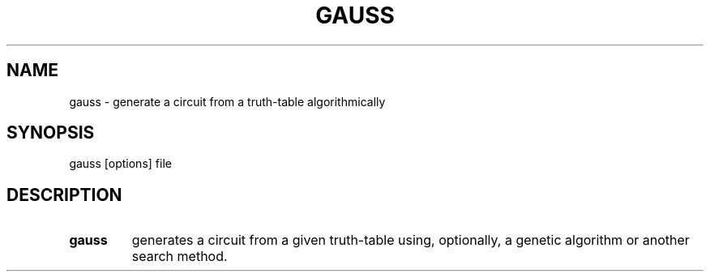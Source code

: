 .\".TH CORRUPT 1
.\".SH NAME
.\"corrupt \- modify files by randomly changing bits
.\".SH SYNOPSIS
.\".B corrupt
.\"[\fB\-n\fR \fIBITS\fR]
.\"[\fB\-\-bits\fR \fIBITS\fR]
.\".IR file ...
.\".SH DESCRIPTION
.\".B corrupt
.\"modifies files by toggling a randomly chosen bit.
.\".SH OPTIONS
.\".TP
.\".BR \-n ", " \-\-bits =\fIBITS\fR
.\"Set the number of bits to modify.
.\"Default is one bit.
.TH GAUSS 1
.SH NAME
gauss \- generate a circuit from a truth-table algorithmically
.SH SYNOPSIS
gauss [options] file
.SH DESCRIPTION
.TP
.B gauss
generates a circuit from a given truth-table using, optionally, a genetic algorithm or another search method.
\" .SH OPTIONS
\" .TP
\" .BR \-n ", " \-\-bits =\fIBITS\fR
\" Set the number of bits to modify.
\" Default is one bit.
